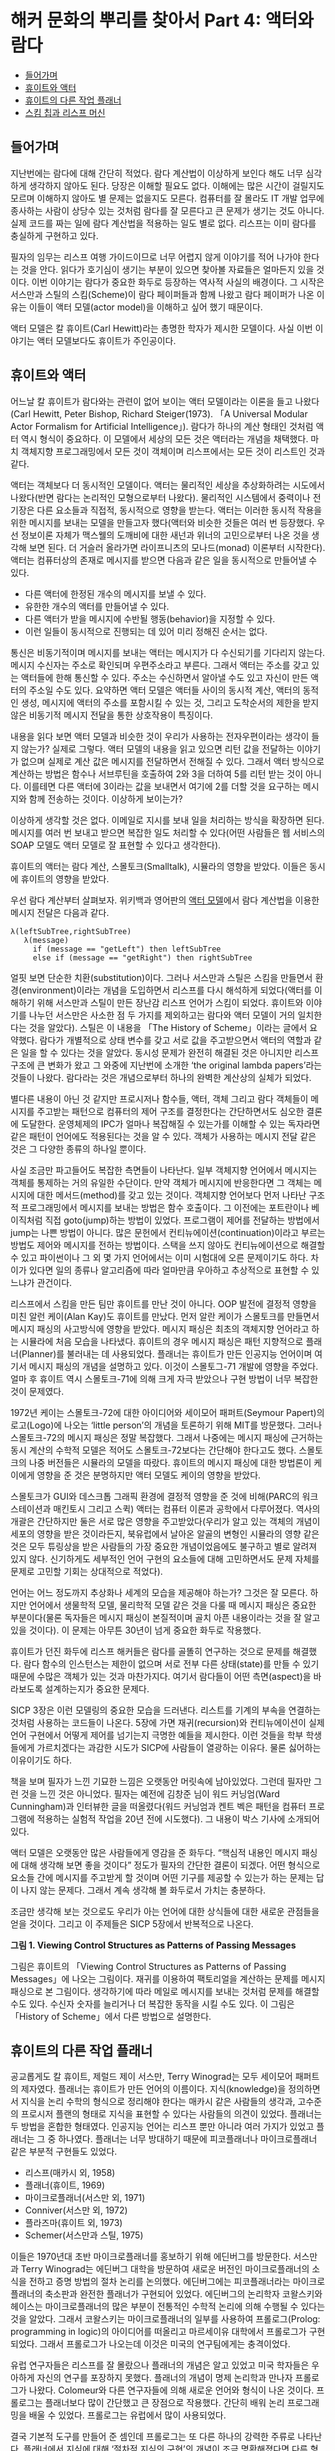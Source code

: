 * 해커 문화의 뿌리를 찾아서 Part 4: 액터와 람다
:PROPERTIES:
:TOC:      this
:END:
-  [[#들어가며][들어가며]]
-  [[#휴이트와-액터][휴이트와 액터]]
-  [[#휴이트의-다른-작업-플래너][휴이트의 다른 작업 플래너]]
-  [[#스킴-칩과-리스프-머신][스킴 칩과 리스프 머신]]

** 들어가며
지난번에는 람다에 대해 간단히 적었다. 람다 계산법이 이상하게 보인다 해도 너무 심각하게 생각하지 않아도 된다. 당장은 이해할 필요도 없다. 이해에는 많은 시간이 걸릴지도 모르며 이해하지 않아도 별 문제는 없을지도 모른다. 컴퓨터를 잘 몰라도 IT 개발 업무에 종사하는 사람이 상당수 있는 것처럼 람다를 잘 모른다고 큰 문제가 생기는 것도 아니다. 실제 코드를 짜는 일에 람다 계산법을 적용하는 일도 별로 없다. 리스프는 이미 람다를 충실하게 구현하고 있다.

필자의 임무는 리스프 여행 가이드이므로 너무 어렵지 않게 이야기를 적어 나가야 한다는 것을 안다. 읽다가 호기심이 생기는 부분이 있으면 찾아볼 자료들은 얼마든지 있을 것이다. 이번 이야기는 람다가 중요한 화두로 등장하는 역사적 사실의 배경이다. 그 시작은 서스만과 스틸의 스킴(Scheme)이 람다 페이퍼들과 함께 나왔고 람다 페이퍼가 나온 이유는 이들이 액터 모델(actor model)을 이해하고 싶어 했기 때문이다.

액터 모델은 칼 휴이트(Carl Hewitt)라는 총명한 학자가 제시한 모델이다. 사실 이번 이야기는 액터 모델보다도 휴이트가 주인공이다.

** 휴이트와 액터

어느날 칼 휴이트가 람다와는 관련이 없어 보이는 액터 모델이라는 이론을 들고 나왔다(Carl Hewitt, Peter Bishop, Richard Steiger(1973). 「A Universal Modular Actor Formalism for Artificial Intelligence」). 람다가 하나의 계산 형태인 것처럼 액터 역시 형식이 중요하다. 이 모델에서 세상의 모든 것은 액터라는 개념을 채택했다. 마치 객체지향 프로그래밍에서 모든 것이 객체이며 리스프에서는 모든 것이 리스트인 것과 같다.

액터는 객체보다 더 동시적인 모델이다. 액터는 물리적인 세상을 추상화하려는 시도에서 나왔다(반면 람다는 논리적인 모형으로부터 나왔다). 물리적인 시스템에서 중력이나 전기장은 다른 요소들과 직접적, 동시적으로 영향을 받는다. 액터는 이러한 동시적 작용을 위한 메시지를 보내는 모델을 만들고자 했다(액터와 비슷한 것들은 여러 번 등장했다. 우선 정보이론 자체가 맥스웰의 도깨비에 대한 새넌과 위너의 고민으로부터 나온 것을 생각해 보면 된다. 더 거슬러 올라가면 라이프니츠의 모나드(monad) 이론부터 시작한다). 액터는 컴퓨터상의 존재로 메시지를 받으면 다음과 같은 일을 동시적으로 만들어낼 수 있다.

- 다른 액터에 한정된 개수의 메시지를 보낼 수 있다.
- 유한한 개수의 액터를 만들어낼 수 있다.
- 다른 액터가 받을 메시지에 수반될 행동(behavior)을 지정할 수 있다.
- 이런 일들이 동시적으로 진행되는 데 있어 미리 정해진 순서는 없다.

통신은 비동기적이며 메시지를 보내는 액터는 메시지가 다 수신되기를 기다리지 않는다. 메시지 수신자는 주소로 확인되며 우편주소라고 부른다. 그래서 액터는 주소를 갖고 있는 액터들에 한해 통신할 수 있다. 주소는 수신하면서 알아낼 수도 있고 자신이 만든 액터의 주소일 수도 있다. 요약하면 액터 모델은 액터들 사이의 동시적 계산, 액터의 동적인 생성, 메시지에 액터의 주소를 포함시킬 수 있는 것, 그리고 도착순서의 제한을 받지 않은 비동기적 메시지 전달을 통한 상호작용이 특징이다.

내용을 읽다 보면 액터 모델과 비슷한 것이 우리가 사용하는 전자우편이라는 생각이 들지 않는가? 실제로 그렇다. 액터 모델의 내용을 읽고 있으면 리턴 값을 전달하는 이야기가 없으며 실제로 계산 값은 메시지를 전달하면서 전해질 수 있다. 그래서 액터 방식으로 계산하는 방법은 함수나 서브루틴을 호출하여 2와 3을 더하여 5를 리턴 받는 것이 아니다. 이를테면 다른 액터에 3이라는 값을 보내면서 여기에 2를 더할 것을 요구하는 메시지와 함께 전송하는 것이다. 이상하게 보이는가?

이상하게 생각할 것은 없다. 이메일로 지시를 보내 일을 처리하는 방식을 확장하면 된다. 메시지를 여러 번 보내고 받으면 복잡한 일도 처리할 수 있다(어떤 사람들은 웹 서비스의 SOAP 모델도 액터 모델로 잘 표현할 수 있다고 생각한다).

휴이트의 액터는 람다 계산, 스몰토크(Smalltalk), 시뮬라의 영향을 받았다. 이들은 동시에 휴이트의 영향을 받았다.

우선 람다 계산부터 살펴보자. 위키백과 영어판의 [[http://en.wikipedia.org/wiki/Actor_model][액터 모델]]에서 람다 계산법을 이용한 메시지 전달은 다음과 같다.
#+BEGIN_SRC
λ(leftSubTree,rightSubTree)
   λ(message)
     if (message == "getLeft") then leftSubTree
     else if (message == "getRight") then rightSubTree
#+END_SRC

얼핏 보면 단순한 치환(substitution)이다. 그러나 서스만과 스틸은 스킴을 만들면서 환경(environment)이라는 개념을 도입하면서 리스프를 다시 해석하게 되었다(액터를 이해하기 위해 서스만과 스틸이 만든 장난감 리스프 언어가 스킴이 되었다. 휴이트와 이야기를 나누던 서스만은 사소한 점 두 가지를 제외하고는 람다와 액터 모델이 거의 일치한다는 것을 알았다). 스틸은 이 내용을 「The History of Scheme」이라는 글에서 요약했다. 람다가 개별적으로 상태 변수를 갖고 서로 값을 주고받으면서 액터의 역할과 같은 일을 할 수 있다는 것을 알았다. 동시성 문제가 완전히 해결된 것은 아니지만 리스프 구조에 큰 변화가 왔고 그 와중에 지난번에 소개한 ‘the original lambda papers’라는 것들이 나왔다. 람다라는 것은 개념으로부터 하나의 완벽한 계산상의 실체가 되었다.

별다른 내용이 아닌 것 같지만 프로시저나 함수들, 액터, 객체 그리고 람다 객체들이 메시지를 주고받는 패턴으로 컴퓨터의 제어 구조를 결정한다는 간단하면서도 심오한 결론에 도달한다. 운영체제의 IPC가 얼마나 복잡해질 수 있는가를 이해할 수 있는 독자라면 같은 패턴이 언어에도 적용된다는 것을 알 수 있다. 객체가 사용하는 메시지 전달 같은 것은 그 다양한 종류의 하나일 뿐이다.

사실 조금만 파고들어도 복잡한 측면들이 나타난다. 일부 객체지향 언어에서 메시지는 객체를 통제하는 거의 유일한 수단이다. 만약 객체가 메시지에 반응한다면 그 객체는 메시지에 대한 메서드(method)를 갖고 있는 것이다. 객체지향 언어보다 먼저 나타난 구조적 프로그래밍에서 메시지를 보내는 방법은 함수 호출이다. 그 이전에는 포트란이나 베이직처럼 직접 goto(jump)하는 방법이 있었다. 프로그램이 제어를 전달하는 방법에서 jump는 나쁜 방법이 아니다. 많은 문헌에서 컨티뉴에이션(continuation)이라고 부르는 방법도 제어와 메시지를 전하는 방법이다. 스택을 쓰지 않아도 컨티뉴에이션으로 해결할 수 있고 파이썬이나 그 외 몇 가지 언어에서는 이미 시험대에 오른 문제이기도 하다. 차이가 있다면 일의 종류나 알고리즘에 따라 얼마만큼 우아하고 추상적으로 표현할 수 있느냐가 관건이다.

리스프에서 스킴을 만든 팀만 휴이트를 만난 것이 아니다. OOP 발전에 결정적 영향을 미친 알런 케이(Alan Kay)도 휴이트를 만났다. 먼저 알란 케이가 스몰토크를 만들면서 메시지 패싱의 사고방식에 영향을 받았다. 메시지 패싱은 최초의 객체지향 언어라고 하는 시뮬라에 처음 모습을 나타냈다. 휴이트의 경우 메시지 패싱은 패턴 지향적으로 플래너(Planner)를 불러내는 데 사용되었다. 플래너는 휴이트가 만든 인공지능 언어이며 여기서 메시지 패싱의 개념을 설명하고 있다. 이것이 스몰토그-71 개발에 영향을 주었다. 얼마 후 휴이트 역시 스몰토크-71에 의해 크게 자극 받았으나 구현 방법이 너무 복잡한 것이 문제였다.

1972년 케이는 스몰토크-72에 대한 아이디어와 세이모어 패퍼트(Seymour Papert)의 로고(Logo)에 나오는 ‘little person’의 개념을 토론하기 위해 MIT를 방문했다. 그러나 스몰토크-72의 메시지 패싱은 정말 복잡했다. 그래서 나중에는 메시지 패싱에 근거하는 동시 계산의 수학적 모델은 적어도 스몰토크-72보다는 간단해야 한다고도 했다. 스몰토크의 나중 버전들은 시뮬라의 모델을 따랐다. 휴이트의 메시지 패싱에 대한 방법론이 케이에게 영향을 준 것은 분명하지만 액터 모델도 케이의 영향을 받았다.

스몰토크가 GUI와 데스크톱 그래픽 환경에 결정적 영향을 준 것에 비해(PARC의 워크스테이션과 매킨토시 그리고 스퀵) 액터는 컴퓨터 이론과 공학에서 다루어졌다. 역사의 개괄은 간단하지만 둘은 서로 많은 영향을 주고받았다(우리가 알고 있는 객체의 개념이 세포의 영향을 받은 것이라든지, 북유럽에서 날아온 알골의 변형인 시뮬라의 영향 같은 것은 모두 튜링상을 받은 사람들의 가장 중요한 개념이었음에도 불구하고 별로 알려져 있지 않다. 신기하게도 세부적인 언어 구현의 요소들에 대해 고민하면서도 문제 자체를 문제로 고민할 기회는 상대적으로 적었다).

언어는 어느 정도까지 추상화나 세계의 모습을 제공해야 하는가? 그것은 잘 모른다. 하지만 언어에서 생물학적 모델, 물리학적 모델 같은 것을 다룰 때 메시지 패싱은 중요한 부분이다(물론 독자들은 메시지 패싱이 본질적이며 골치 아픈 내용이라는 것을 잘 알고 있을 것이다). 이 문제는 아무튼 30년이 넘게 중요한 화두로 작용했다.

휴이트가 던진 화두에 리스프 해커들은 람다를 골똘히 연구하는 것으로 문제를 해결했다. 람다 함수의 인스턴스는 제한이 없으며 서로 전부 다른 상태(state)를 만들 수 있기 때문에 수많은 객체가 있는 것과 마찬가지다. 여기서 람다들이 어떤 측면(aspect)을 바라보도록 설계하는지가 중요한 문제다.

[[https://user-images.githubusercontent.com/25581533/73679504-db694180-46fd-11ea-9948-d939f360b61b.png]]
SICP 3장은 이런 모델링의 중요한 모습을 드러낸다. 리스트를 기계의 부속을 연결하는 것처럼 사용하는 코드들이 나온다. 5장에 가면 재귀(recursion)와 컨티뉴에이션이 실제 언어 구현에서 어떻게 제어를 넘기는지 극명한 예들을 제시한다. 이런 것들을 학부 학생들에게 가르치겠다는 과감한 시도가 SICP에 사람들이 열광하는 이유다. 물론 싫어하는 이유이기도 하다.

책을 보며 필자가 느낀 기묘한 느낌은 오랫동안 머릿속에 남아있었다. 그런데 필자만 그런 것을 느낀 것은 아니었다. 필자는 예전에 김창준 님이 워드 커닝엄(Ward Cunningham)과 인터뷰한 글을 떠올렸다(워드 커닝엄과 켄트 벡은 패턴을 컴퓨터 프로그램에 적용하는 실험적 작업을 20년 전에 시도했다). 그 내용이 박스 기사에 소개되어 있다.

액터 모델은 오랫동안 많은 사람들에게 영감을 준 화두다. “핵심적 내용인 메시지 패싱에 대해 생각해 보면 좋을 것이다” 정도가 필자의 간단한 결론이 되겠다. 어떤 형식으로 요소들 간에 메시지를 주고받게 할 것이며 어떤 기구를 제공할 수 있는가 하는 문제는 답이 나지 않는 문제다. 그래서 계속 생각해 볼 화두로서 가치는 충분하다.

조금만 생각해 보는 것으로도 우리가 아는 언어에 대한 상식들에 대한 새로운 관점들을 얻을 것이다. 그리고 이 주제들은 SICP 5장에서 반복적으로 나온다.

[[https://user-images.githubusercontent.com/25581533/73679453-bd034600-46fd-11ea-9ee8-c00fc3fb2ad9.png]]

*그림 1. Viewing Control Structures as Patterns of Passing Messages*

그림은 휴이트의 「Viewing Control Structures as Patterns of Passing Messages」에 나오는 그림이다. 재귀를 이용하여 팩토리얼을 계산하는 문제를 메시지 패싱으로 본 그림이다. 생각하기에 따라 메일로 메시지를 보내는 것처럼 문제를 해결할 수도 있다. 수신자 숫자를 늘리거나 더 복잡한 동작을 시킬 수도 있다. 이 그림은 「History of Scheme」에서 다른 방법으로 설명한다.

** 휴이트의 다른 작업 플래너
공교롭게도 칼 휴이트, 제럴드 제이 서스만, Terry Winograd는 모두 세이모어 패퍼트의 제자였다. 플래너는 휴이트가 만든 언어의 이름이다. 지식(knowledge)을 정의하면서 지식을 논리 수학의 형식으로 정리해야 한다는 매카시 같은 사람들의 생각과, 고수준의 프로시저 플랜의 형태로 지식을 표현할 수 있다는 사람들의 의견이 있었다. 플래너는 두 방법을 혼합한 형태였다. 인공지능 언어는 리스프 뿐만 아니라 여러 가지가 있었고 플래너는 그 중 하나였다. 플래너는 너무 방대하기 때문에 피코플래너나 마이크로플래너 같은 부분적 구현들도 있었다.

- 리스프(매카시 외, 1958)
- 플래너(휴이트, 1969)
- 마이크로플래너(서스만 외, 1971)
- Conniver(서스만 외, 1972)
- 플라즈마(휴이트 외, 1973)
- Schemer(서스만과 스틸, 1975)

이들은 1970년대 초반 마이크로플래너를 홍보하기 위해 에딘버그를 방문한다. 서스만과 Terry Winograd는 에딘버그 대학을 방문하여 새로운 버전인 마이크로플래너의 소식을 전하고 증명 방법의 절차 논리를 논의했다. 에딘버그에는 피코플래너라는 마이크로플래너의 축소판과 완전한 플래너가 구현되어 있었다. 에딘버그의 논리학자 코왈스키와 헤이스는 마이크로플래너의 많은 부분이 전통적인 수학적 논리에 의해 수행될 수 있다는 것을 알았다. 그래서 코왈스키는 마이크로플래너의 일부를 사용하여 프롤로그(Prolog: programming in logic)의 아이디어를 떠올리고 마르세이유 대학에서 프롤로그가 구현되었다. 그래서 프롤로그가 나오는데 이것은 미국의 연구팀에게는 충격이었다.

유럽 연구자들은 리스프를 잘 몰랐으나 플래너의 개념은 알고 있었고 미국 학자들은 우아하게 자신의 연구를 포장하지 못했다. 플래너의 개념이 명제 논리학과 만나자 프롤로그가 나왔다. Colomeur와 다른 연구자들에 의해 새로운 언어와 형식이 나온 것이다. 프롤로그는 플래너보다 많이 간단했고 큰 장점으로 작용했다. 간단히 배워 논리 프로그래밍을 배울 수 있었다. 프롤로그는 유럽에서 많이 사용되었다.

결국 기본적 도구를 만들어 준 셈인데 프롤로그는 또 다른 하나의 강력한 주류로 나타난다. 플래너에서 지식에 대해 ‘절차적 지식의 구현’의 개념이 조금 명확해졌다면 다른 형식을 빌려 선언형 지식(declarative knowledge)의 모습을 떠올릴 수 있었다.

그 이후 리스프의 고급 교과서에는 프롤로그를 만드는 예제가 나온다, SICP와 지난번에 소개한 PAIP(Paradigms of Artificial Intelligence Programming)에도 프롤로그 인터프리터를 만드는 예제가 많은 지면을 할애하여 나온다. SICP의 논리 프로그래밍 장에는 몇 가지 간단한 법칙과 프레임으로 프롤로그 인터프리터를 만드는 방법을 설명한다. 그러면서 “훌륭하기는 했으나 이해하기는 어려웠던 휴이트의 박사 논문을 가지고 씨름하던 MIT의 연구자들에 의해 논리 프로그래밍을 연구 중이었으나” 하는 문장으로 시작하는 주석문이 있다. 지식을 표현하는 더 우아한 표현법이 있다는 것을 인정해야 했다.

지면상 더 쓸 수는 없지만 어떤 지식들은 ‘선언(declare)’될 수 있었던 것이다. 논리적으로 선언된 지식들은 법칙에 의해 프로그램을 자동으로 ‘생성’할 수 있다. 이상해 보이기는 하지만 사실이다. PAIP는 프롤로그에 너무 많은 지면을 할애한다고 비난까지 받았지만 정말 중요한 부분이었다.

** 스킴 칩과 리스프 머신
SICP 5장은 컴파일러, 그리고 조금 비약하면 스킴 칩까지 구현하는 내용이다. 이 칩의 가장 충격적인 특징은 소프트웨어가 자신이 실행될 하드웨어를 디자인하는 것이었다. 설계의 원형은 「Design of LISP-based Processors, or SCHEME: A Dielectric LISP, or Finite Memories Considered Harmful, or LAMBDA: The Ultimate Opcode」(Guy Lewis Steele, Gerald Jay Sussman, AI Lab memo, AIM-514)에 나온다. 이 글을 쓸 때는 1979년이었다. 당시로서는 획기적인 개념이었다. 설계의 많은 부분은 반도체 팀이 아닌 소프트웨어 디자이너들이 쓴 것이고 이 글은 유명한 카버 미드(Carver Mead)의 책이 나오기 전의 초고를 빌려 읽으면서 썼다. 책의 내용은 거의 30년이 되어가는 지금 보아도 흥미진진하다. 람다의 원형이 점차 간단해져 칩으로 변한다. 한편 출판된 미드의 책은 이 글을 중요한 사례로 인용했다.

SICP 5장은 개념적인 레지스터 머신(register machine)을 만들면서 설명하고 컴파일러를 만든다. 컴파일러는 점차 기계로 스킴을 옮긴다. 리스프 컴파일러의 서브셋과 기계의 요소는 크게 다르지 않다. 이런 일이 아주 쉬운 내용은 아니지만 아주 어려운 내용도 아니다. 그러나 정말 생각할 것이 많은 내용이다.

리스프는 함수를 람다 표기법으로 나타낸다. 람다 표기법은 특별히 수나 기호를 구분하지 않는다. 람다 표기법은 조금 생소한 것이라 설명이 필요하다. 람다 계산법은 치환을 다루는 계산법이다. 전반적인 내용이나 배경이 위키백과에 상당히 잘 정리되어 있다. 필자는 람다 계산법을 설명하기 위해 ‘[[https://web.archive.org/web/20150711203437/https://www.jetcafe.org/jim/lambda.html][An Introduction to Lambda Calculus and Scheme]]’에 나오는 예제를 그대로 몇 개 인용해 보았다.

5장의 주요 내용으로 나오는 컴파일러인 래빗(Rabbit)이라는 최초의 스킴 컴파일러가 가이 스틸의 석사 학위 논문이었다. 커먼 리스프와 스킴을 만드는 데 핵심적인 역할을 한 스틸은 졸업 후 다니엘 힐리스의 Thinking Machine에 합류한다. 수많은 프로세서, 적어도 몇 만개를 묶어놓은 프로세서들의 알고리즘은 사실상 스킴 칩 설계의 영향을 받았다. 스틸과 힐리스는 모두 서스만이 지도한 학생이었다.

[[https://user-images.githubusercontent.com/25581533/73679460-c096cd00-46fd-11ea-9a79-fa9c0530be94.png]]

*그림 2. 스킴 칩의 내부회로*

*박스 기사*
다음에 인용한 글은 워드 커닝엄과 김창준의 인터뷰의 일부로 월간 마이크로소프트웨어에 실렸던 글이다. 오늘 소개한 내용과 연관이 있다.

#+BEGIN_QUOTE
창준: 당신의 경력에 가장 많은 영향을 준 책이나 논문 혹은 사람이 있다면요?
워드: 카버 미드(Carver Mead)와 린 콘웨이(Lynn Conway)의 『VLSI 설계(VLSI Design)』에서 아주 많은 영향을 받았습니다. 대학에서 전기 공학을 공부할 때는 하나의 집적 회로 위에 앤드(AND) 게이트 하나를 어떻게 만들 수 있는지 배웠습니다. 미드와 콘웨이의 책에서는 컴퓨터 프로세서 전체를 어떻게 만들 수 있는지 배웠지요. 카버 미드는 제 영웅입니다.

창준: 『VLSI 시스템 입문(Introduction to VLSI systems)』을 말하는 것이죠? 프로그래밍 책 중에서 가장 영향을 많이 받은 책을 고른다면요?
워드: 네. 사실 그 책은 시스템 설계자를 위해 쓰였지 전기 기술자를 위해 쓰인 것이 아니기 때문에 그 책을 컴퓨터 프로그래밍 서적으로 생각합니다. 아델 골드버그(Adele Goldberg)와 데이비드 롭슨(David Robson)의 『Smalltalk: The language and its implementation』 책의 초고에서 객체를 배웠습니다. 제가 스몰토크를 ‘딱’하고 깨친 것은 스몰토크를 리스프(Lisp)로 구현해 놓은 장을 읽었을 때였습니다. 애석하게도 이 장은 책이 출판될 때 빠져 버렸습니다 *. 그 장을 읽기 바로 전 주에 제럴드 서스만과 가이 스틸의 ‘인터프리터의 기술(Guy Lewis Steele, Jr. and Gerald Jay Sussman. “The Art of the Interpreter or, the Modularity Complex(Parts Zero, One, and Two)”. MIT AI Lab. AI Lab Memo AIM-453. May 1978.)’이라는 메모를 읽었는데, 그 장은 이 메모에 대한 훌륭한 보완이 됐습니다.
#+END_QUOTE

\ast 인터뷰에서 책에 빠져 있다고 말하는 부분은 [[https://wiki.squeak.org/squeak/64][Blue Book]]에서 볼 수 있다.
